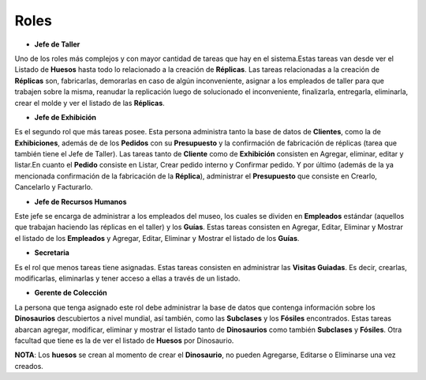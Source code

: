 Roles
=====

* **Jefe de Taller** 
Uno de los roles más complejos y con mayor cantidad de tareas que hay en el sistema.Estas tareas van desde ver 
el Listado de **Huesos** hasta todo lo relacionado a la creación de **Réplicas**. Las tareas relacionadas a la 
creación de **Réplicas** son, fabricarlas, demorarlas en caso de algún inconveniente, asignar a los empleados 
de taller para que trabajen sobre la misma, reanudar la replicación luego de solucionado el inconveniente, 
finalizarla, entregarla, eliminarla, crear el molde y ver el listado de las **Réplicas**.

* **Jefe de Exhibición**
Es el segundo rol que más tareas posee. Esta persona administra tanto la base de datos de **Clientes**, como la
de **Exhibiciones**, además de de los **Pedidos** con su **Presupuesto** y la confirmación de fabricación de 
réplicas (tarea que también tiene el Jefe de Taller). Las tareas tanto de **Cliente** como de **Exhibición** 
consisten en Agregar, eliminar, editar y listar.En cuanto el **Pedido** consiste en Listar, Crear pedido 
interno y Confirmar pedido. Y por último (además de la ya mencionada confirmación de la fabricación de la 
**Réplica**), administrar el **Presupuesto** que consiste en Crearlo, Cancelarlo y Facturarlo.

* **Jefe de Recursos Humanos** 
Este jefe se encarga de administrar a los empleados del museo, los cuales se dividen en **Empleados** estándar 
(aquellos que trabajan haciendo las réplicas en el taller) y los **Guías**. Estas tareas consisten en Agregar, 
Editar, Eliminar y Mostrar el listado de los **Empleados** y Agregar, Editar, Eliminar y Mostrar el listado de los 
**Guías**.

* **Secretaria** 
Es el rol que menos tareas tiene asignadas. Estas tareas consisten en administrar las **Visitas Guiadas**. Es 
decir, crearlas, modificarlas, eliminarlas y tener acceso a ellas a través de un listado.

* **Gerente de Colección** 
La persona que tenga asignado este rol debe administrar la base de datos que contenga información sobre los 
**Dinosaurios** descubiertos a nivel mundial, así también, como las **Subclases** y los **Fósiles** 
encontrados. Estas tareas abarcan agregar, modificar, eliminar y mostrar el listado tanto de **Dinosaurios** 
como también **Subclases** y **Fósiles**. Otra facultad que tiene es la de ver el listado de **Huesos** por 
Dinosaurio.

**NOTA**:
Los **huesos** se crean al momento de crear el **Dinosaurio**, no pueden Agregarse, Editarse o Eliminarse una 
vez creados.